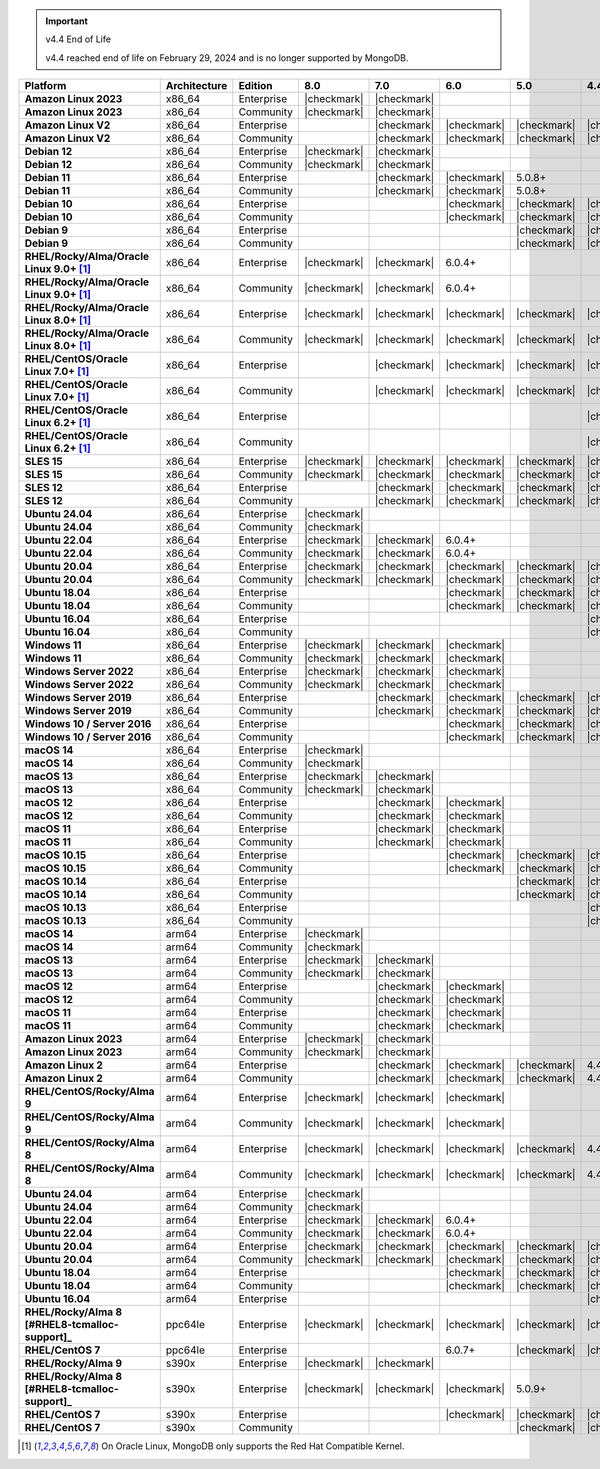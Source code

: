 .. important:: v4.4 End of Life

   v4.4 reached end of life on February 29, 2024 and is no longer 
   supported by MongoDB. 


.. list-table::
   :header-rows: 1
   :stub-columns: 1
   :class: compatibility
   :widths: 20 20 20 10 10 10 10 10

   * - Platform
     - Architecture
     - Edition
     - 8.0
     - 7.0
     - 6.0
     - 5.0     
     - 4.4          

   * - Amazon Linux 2023
     - x86_64
     - Enterprise
     - |checkmark|
     - |checkmark|
     -
     - 
     - 

   * - Amazon Linux 2023
     - x86_64
     - Community
     - |checkmark|
     - |checkmark|
     -
     - 
     - 

   * - Amazon Linux V2
     - x86_64
     - Enterprise
     - 
     - |checkmark|
     - |checkmark|
     - |checkmark|
     - |checkmark|

   * - Amazon Linux V2
     - x86_64
     - Community
     - 
     - |checkmark|
     - |checkmark|
     - |checkmark|
     - |checkmark|

   * - Debian 12
     - x86_64
     - Enterprise
     - |checkmark|
     - |checkmark|
     - 
     - 
     -

   * - Debian 12
     - x86_64
     - Community
     - |checkmark|
     - |checkmark|
     - 
     - 
     -  
  
   * - Debian 11
     - x86_64
     - Enterprise
     - 
     - |checkmark|
     - |checkmark|
     - 5.0.8+
     - 

   * - Debian 11
     - x86_64
     - Community
     - 
     - |checkmark|
     - |checkmark|
     - 5.0.8+
     - 

   * - Debian 10
     - x86_64
     - Enterprise
     - 
     - 
     - |checkmark|
     - |checkmark|
     - |checkmark|

   * - Debian 10
     - x86_64
     - Community
     - 
     -
     - |checkmark|
     - |checkmark|
     - |checkmark|

   * - Debian 9
     - x86_64
     - Enterprise
     - 
     -
     -
     - |checkmark|
     - |checkmark|

   * - Debian 9
     - x86_64
     - Community
     - 
     -
     -
     - |checkmark|
     - |checkmark|

   * - RHEL/Rocky/Alma/Oracle Linux 9.0+ [#oracle-support]_
     - x86_64
     - Enterprise
     - |checkmark|
     - |checkmark|
     - 6.0.4+
     -
     -

   * - RHEL/Rocky/Alma/Oracle Linux 9.0+ [#oracle-support]_
     - x86_64
     - Community
     - |checkmark|
     - |checkmark|
     - 6.0.4+
     -
     -
   
   * - RHEL/Rocky/Alma/Oracle Linux 8.0+ [#oracle-support]_
     - x86_64
     - Enterprise
     - |checkmark|
     - |checkmark|
     - |checkmark|
     - |checkmark|
     - |checkmark|

   * - RHEL/Rocky/Alma/Oracle Linux 8.0+ [#oracle-support]_
     - x86_64
     - Community
     - |checkmark|
     - |checkmark|
     - |checkmark|
     - |checkmark|
     - |checkmark|

   * - RHEL/CentOS/Oracle Linux 7.0+ [#oracle-support]_
     - x86_64
     - Enterprise
     - 
     - |checkmark|
     - |checkmark|
     - |checkmark|
     - |checkmark|

   * - RHEL/CentOS/Oracle Linux 7.0+ [#oracle-support]_
     - x86_64
     - Community
     - 
     - |checkmark|
     - |checkmark|
     - |checkmark|
     - |checkmark|

   * - RHEL/CentOS/Oracle Linux 6.2+ [#oracle-support]_
     - x86_64
     - Enterprise
     - 
     -
     -
     -
     - |checkmark|

   * - RHEL/CentOS/Oracle Linux 6.2+ [#oracle-support]_
     - x86_64
     - Community
     - 
     -
     -
     -
     - |checkmark|

   * - SLES 15
     - x86_64
     - Enterprise
     - |checkmark|
     - |checkmark|
     - |checkmark|
     - |checkmark|
     - |checkmark|

   * - SLES 15
     - x86_64
     - Community
     - |checkmark|
     - |checkmark|
     - |checkmark|
     - |checkmark|
     - |checkmark|

   * - SLES 12
     - x86_64
     - Enterprise
     - 
     - |checkmark|
     - |checkmark|
     - |checkmark|
     - |checkmark|

   * - SLES 12
     - x86_64
     - Community
     - 
     - |checkmark|
     - |checkmark|
     - |checkmark|
     - |checkmark|

   * - Ubuntu 24.04
     - x86_64
     - Enterprise
     - |checkmark|
     - 
     - 
     -
     -

   * - Ubuntu 24.04
     - x86_64
     - Community
     - |checkmark|
     - 
     - 
     -
     -

   * - Ubuntu 22.04
     - x86_64
     - Enterprise
     - |checkmark|
     - |checkmark|
     - 6.0.4+
     -
     -

   * - Ubuntu 22.04
     - x86_64
     - Community
     - |checkmark|
     - |checkmark|
     - 6.0.4+
     -
     -

   * - Ubuntu 20.04
     - x86_64
     - Enterprise
     - |checkmark|
     - |checkmark|
     - |checkmark|
     - |checkmark|
     - |checkmark|

   * - Ubuntu 20.04
     - x86_64
     - Community
     - |checkmark|
     - |checkmark|
     - |checkmark|
     - |checkmark|
     - |checkmark|

   * - Ubuntu 18.04
     - x86_64
     - Enterprise
     - 
     -
     - |checkmark|
     - |checkmark|
     - |checkmark|

   * - Ubuntu 18.04
     - x86_64
     - Community
     - 
     -
     - |checkmark|
     - |checkmark|
     - |checkmark|

   * - Ubuntu 16.04
     - x86_64
     - Enterprise
     - 
     -
     -
     -
     - |checkmark|

   * - Ubuntu 16.04
     - x86_64
     - Community
     - 
     -
     -
     -
     - |checkmark|

   * - Windows 11 
     - x86_64 
     - Enterprise 
     - |checkmark|
     - |checkmark|
     - |checkmark|
     -
     -

   * - Windows 11
     - x86_64 
     - Community
     - |checkmark| 
     - |checkmark|
     - |checkmark|
     -
     -

   * - Windows Server 2022 
     - x86_64 
     - Enterprise
     - |checkmark| 
     - |checkmark|
     - |checkmark|
     -
     -

   * - Windows Server 2022 
     - x86_64 
     - Community
     - |checkmark| 
     - |checkmark|
     - |checkmark|
     -
     -

   * - Windows Server 2019
     - x86_64
     - Enterprise
     - 
     - |checkmark|
     - |checkmark|
     - |checkmark|
     - |checkmark|

   * - Windows Server 2019
     - x86_64
     - Community
     - 
     - |checkmark|
     - |checkmark|
     - |checkmark|
     - |checkmark|

   * - Windows 10 / Server 2016
     - x86_64
     - Enterprise
     - 
     -
     - |checkmark|
     - |checkmark|
     - |checkmark|

   * - Windows 10 / Server 2016
     - x86_64
     - Community
     - 
     -
     - |checkmark|
     - |checkmark|
     - |checkmark|

   * - macOS 14
     - x86_64 
     - Enterprise
     - |checkmark|
     -
     -
     -
     -
   * - macOS 14
     - x86_64 
     - Community
     - |checkmark|
     -
     -
     -
     -
   * - macOS 13
     - x86_64 
     - Enterprise 
     - |checkmark|
     - |checkmark|
     - 
     - 
     - 
    
   * - macOS 13 
     - x86_64
     - Community
     - |checkmark|
     - |checkmark|
     - 
     -
     -

   * - macOS 12 
     - x86_64 
     - Enterprise 
     - 
     - |checkmark|
     - |checkmark|
     - 
     -
    
   * - macOS 12 
     - x86_64
     - Community
     - 
     - |checkmark|
     - |checkmark|
     -
     -

   * - macOS 11
     - x86_64
     - Enterprise
     - 
     - |checkmark|
     - |checkmark|
     - 
     - 

   * - macOS 11
     - x86_64
     - Community
     - 
     - |checkmark|
     - |checkmark|
     - 
     - 
   
   * - macOS 10.15
     - x86_64 
     - Enterprise 
     - 
     - 
     - |checkmark|
     - |checkmark|
     - |checkmark|

   * - macOS 10.15
     - x86_64 
     - Community 
     - 
     - 
     - |checkmark|
     - |checkmark|
     - |checkmark|

   * - macOS 10.14
     - x86_64
     - Enterprise
     - 
     -
     -
     - |checkmark|
     - |checkmark|

   * - macOS 10.14
     - x86_64
     - Community
     - 
     -
     -
     - |checkmark|
     - |checkmark|

   * - macOS 10.13
     - x86_64
     - Enterprise
     - 
     -
     -
     -
     - |checkmark|

   * - macOS 10.13
     - x86_64
     - Community
     - 
     -
     -
     -
     - |checkmark|

   * - macOS 14
     - arm64 
     - Enterprise 
     - |checkmark|
     -
     - 
     - 
     -

   * - macOS 14
     - arm64 
     - Community 
     - |checkmark|
     -
     - 
     - 
     - 
   
   * - macOS 13
     - arm64 
     - Enterprise 
     - |checkmark|
     - |checkmark|
     - 
     - 
     - 
    
   * - macOS 13
     - arm64
     - Community
     - |checkmark|
     - |checkmark|
     -
     -
     -

   * - macOS 12
     - arm64 
     - Enterprise
     - 
     - |checkmark|
     - |checkmark|
     - 
     -
    
   * - macOS 12
     - arm64
     - Community
     - 
     - |checkmark|
     - |checkmark|
     -
     -

   * - macOS 11
     - arm64
     - Enterprise
     - 
     - |checkmark|
     - |checkmark|
     - 
     - 

   * - macOS 11
     - arm64
     - Community
     - 
     - |checkmark|
     - |checkmark|
     - 
     - 

   * - Amazon Linux 2023
     - arm64
     - Enterprise
     - |checkmark|
     - |checkmark|
     -
     -
     -

   * - Amazon Linux 2023
     - arm64
     - Community
     - |checkmark|
     - |checkmark|
     -
     -
     -

   * - Amazon Linux 2
     - arm64
     - Enterprise
     - 
     - |checkmark|
     - |checkmark|
     - |checkmark|
     - 4.4.4+

   * - Amazon Linux 2
     - arm64
     - Community
     - 
     - |checkmark|
     - |checkmark|
     - |checkmark|
     - 4.4.4+

   * - RHEL/CentOS/Rocky/Alma 9
     - arm64
     - Enterprise
     - |checkmark|
     - |checkmark|
     - |checkmark|
     -
     - 

   * - RHEL/CentOS/Rocky/Alma 9
     - arm64
     - Community
     - |checkmark|
     - |checkmark|
     - |checkmark|
     -
     - 

   * - RHEL/CentOS/Rocky/Alma 8
     - arm64
     - Enterprise
     - |checkmark|
     - |checkmark|
     - |checkmark|
     - |checkmark|
     - 4.4.4+

   * - RHEL/CentOS/Rocky/Alma 8
     - arm64
     - Community
     - |checkmark|
     - |checkmark|
     - |checkmark|
     - |checkmark|
     - 4.4.4+

   * - Ubuntu 24.04
     - arm64
     - Enterprise
     - |checkmark|
     - 
     - 
     -
     -

   * - Ubuntu 24.04
     - arm64
     - Community
     - |checkmark|
     - 
     - 
     -
     -

   * - Ubuntu 22.04
     - arm64
     - Enterprise
     - |checkmark|
     - |checkmark|
     - 6.0.4+
     -
     -

   * - Ubuntu 22.04
     - arm64
     - Community
     - |checkmark|
     - |checkmark|
     - 6.0.4+
     -
     -
   
   * - Ubuntu 20.04
     - arm64
     - Enterprise
     - |checkmark|
     - |checkmark|
     - |checkmark|
     - |checkmark|
     - |checkmark|

   * - Ubuntu 20.04
     - arm64
     - Community
     - |checkmark|
     - |checkmark|
     - |checkmark|
     - |checkmark|
     - |checkmark|

   * - Ubuntu 18.04
     - arm64
     - Enterprise
     - 
     -
     - |checkmark|
     - |checkmark|
     - |checkmark|

   * - Ubuntu 18.04
     - arm64
     - Community
     - 
     -
     - |checkmark|
     - |checkmark|
     - |checkmark|

   * - Ubuntu 16.04
     - arm64
     - Enterprise
     - 
     -
     -
     - 
     - |checkmark|

   * - RHEL/Rocky/Alma 8 [#RHEL8-tcmalloc-support]_
     - ppc64le
     - Enterprise
     - |checkmark|
     - |checkmark|
     - |checkmark|
     - |checkmark| 
     - |checkmark|

   * - RHEL/CentOS 7
     - ppc64le
     - Enterprise
     - 
     - 
     - 6.0.7+
     - |checkmark| 
     - |checkmark|

   * - RHEL/Rocky/Alma 9
     - s390x
     - Enterprise
     - |checkmark|
     - |checkmark|
     - 
     - 
     -

   * - RHEL/Rocky/Alma 8 [#RHEL8-tcmalloc-support]_
     - s390x
     - Enterprise
     - |checkmark|
     - |checkmark|
     - |checkmark|
     - 5.0.9+
     -

   * - RHEL/CentOS 7
     - s390x
     - Enterprise
     - 
     -
     - |checkmark|
     - |checkmark|
     - |checkmark|

   * - RHEL/CentOS 7
     - s390x
     - Community
     - 
     -
     - 
     - |checkmark|
     - |checkmark|

.. [#oracle-support] On Oracle Linux, MongoDB only supports the Red Hat
   Compatible Kernel.
